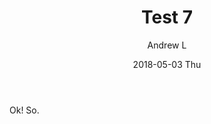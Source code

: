 #+TITLE:       Test 7
#+AUTHOR:      Andrew L
#+EMAIL:       adlawren@onyx
#+DATE:        2018-05-03 Thu
#+URI:         /blog/%y/%m/%d/test-7
#+KEYWORDS:    test
#+TAGS:        test
#+LANGUAGE:    en
#+OPTIONS:     H:3 num:nil toc:nil \n:nil ::t |:t ^:nil -:nil f:t *:t <:t
#+DESCRIPTION: Test 7

Ok! So.
